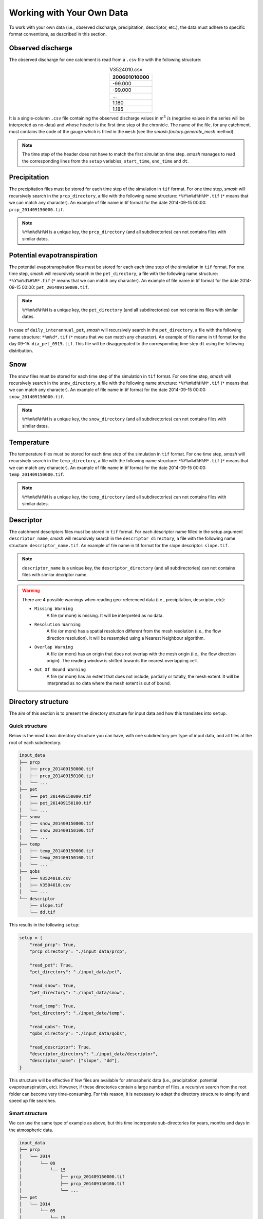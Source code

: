 .. _user_guide.data_and_format_description.working_with_your_own_data:

==========================
Working with Your Own Data
==========================

To work with your own data (i.e., observed discharge, precipitation, descriptor, etc.), the data must adhere to specific format conventions, as described in this section.

Observed discharge
------------------

The observed discharge for one catchment is read from a ``.csv`` file with the following structure: 

.. csv-table:: V3524010.csv
    :align: center
    :header: "200601010000"
    :width: 50
    
    -99.000
    -99.000
    ...
    1.180
    1.185

It is a single-column ``.csv`` file containing the observed discharge values in m\ :sup:`3` \/s (negative values in the series will be interpreted 
as no-data) and whose header is the first time step of the chronicle. The name of the file, for any catchment, must contains the code of the 
gauge which is filled in the ``mesh`` (see the `smash.factory.generate_mesh` method).
    
.. note::
    The time step of the header does not have to match the first simulation time step. `smash` manages to read the corresponding lines 
    from the ``setup`` variables, ``start_time``, ``end_time`` and ``dt``.


Precipitation
-------------

The precipitation files must be stored for each time step of the simulation in ``tif`` format. For one time step, `smash` will recursively 
search in the ``prcp_directory``, a file with the following name structure: ``*%Y%m%d%H%M*.tif`` (``*`` means that we can match any character).
An example of file name in tif format for the date 2014-09-15 00:00: ``prcp_201409150000.tif``.

.. note::
    ``%Y%m%d%H%M`` is a unique key, the ``prcp_directory`` (and all subdirectories) can not contains files with similar dates.

Potential evapotranspiration
----------------------------

The potential evapotranspiration files must be stored for each each time step of the simulation in ``tif`` format. For one time step, `smash` 
will recursively search in the ``pet_directory``, a file with the following name structure: ``*%Y%m%d%H%M*.tif`` (``*`` means that we can match any character).
An example of file name in tif format for the date 2014-09-15 00:00: ``pet_201409150000.tif``.

.. note::
    ``%Y%m%d%H%M`` is a unique key, the ``pet_directory`` (and all subdirectories) can not contains files with similar dates.
    
In case of ``daily_interannual_pet``, `smash` will recursively search in the ``pet_directory``, a file with the following name 
structure: ``*%m%d*.tif`` (``*`` means that we can match any character).
An example of file name in tif format for the day 09-15: ``dia_pet_0915.tif``. This file will be disaggregated to the corresponding 
time step ``dt`` using the following distribution.

.. image:: ../../_static/daily_pet_ratio.png
    :align: center
    :width: 500

Snow
----

The snow files must be stored for each time step of the simulation in ``tif`` format. For one time step, `smash` will recursively 
search in the ``snow_directory``, a file with the following name structure: ``*%Y%m%d%H%M*.tif`` (``*`` means that we can match any character).
An example of file name in tif format for the date 2014-09-15 00:00: ``snow_201409150000.tif``.

.. note::
    ``%Y%m%d%H%M`` is a unique key, the ``snow_directory`` (and all subdirectories) can not contains files with similar dates.

Temperature
-----------

The temperature files must be stored for each time step of the simulation in ``tif`` format. For one time step, `smash` will recursively 
search in the ``temp_directory``, a file with the following name structure: ``*%Y%m%d%H%M*.tif`` (``*`` means that we can match any character).
An example of file name in tif format for the date 2014-09-15 00:00: ``temp_201409150000.tif``.

.. note::
    ``%Y%m%d%H%M`` is a unique key, the ``temp_directory`` (and all subdirectories) can not contains files with similar dates.

Descriptor
----------

The catchment descriptors files must be stored in ``tif`` format. For each descriptor name filled in the setup argument ``descriptor_name``,
`smash` will recursively search in the ``descriptor_directory``, a file with the following name structure: ``descriptor_name.tif``.
An example of file name in tif format for the slope descriptor: ``slope.tif``.

.. note::
    ``descriptor_name`` is a unique key, the ``descriptor_directory`` (and all subdirectories) can not contains files with similar decriptor name.

.. warning::
    There are 4 possible warnings when reading geo-referenced data (i.e., precipitation, descriptor, etc):

    - ``Missing Warning``
        A file (or more) is missing. It will be interpreted as no data.

    - ``Resolution Warning``
        A file (or more) has a spatial resolution different from the mesh resolution (i.e., the flow direction resolution).
        It will be resampled using a Nearest Neighbour algorithm.

    - ``Overlap Warning``
        A file (or more) has an origin that does not overlap with the mesh origin (i.e., the flow direction origin).
        The reading window is shifted towards the nearest overlapping cell.

    - ``Out Of Bound Warning``
        A file (or more) has an extent that does not include, partially or totally, the mesh extent.
        It will be interpreted as no data where the mesh extent is out of bound.


Directory structure
-------------------

The aim of this section is to present the directory structure for input data and how this translates into ``setup``.

Quick structure
***************

Below is the most basic directory structure you can have, with one subdirectory per type of input data, and all files at the root of each subdirectory.

.. code-block:: text

    input_data
    ├── prcp
    │   ├── prcp_201409150000.tif
    │   ├── prcp_201409150100.tif
    │   └── ...
    ├── pet
    │   ├── pet_201409150000.tif
    │   ├── pet_201409150100.tif
    │   └── ...
    ├── snow
    │   ├── snow_201409150000.tif
    │   ├── snow_201409150100.tif
    │   └── ...
    ├── temp
    │   ├── temp_201409150000.tif
    │   ├── temp_201409150100.tif
    │   └── ...
    ├── qobs
    │   ├── V3524010.csv
    │   ├── V3504010.csv
    │   └── ...
    └── descriptor
        ├── slope.tif
        └── dd.tif

This results in the following ``setup``:

.. code-block:: python

    setup = {
        "read_prcp": True,
        "prcp_directory": "./input_data/prcp",

        "read_pet": True,
        "pet_directory": "./input_data/pet",

        "read_snow": True,
        "pet_directory": "./input_data/snow",

        "read_temp": True,
        "pet_directory": "./input_data/temp",

        "read_qobs": True,
        "qobs_directory": "./input_data/qobs",

        "read_descriptor": True,
        "descriptor_directory": "./input_data/descriptor",
        "descriptor_name": ["slope", "dd"],
    }

This structure will be effective if few files are available for atmospheric data (i.e., precipitation, potential 
evapotranspiration, etc). However, if these directories contain a large number of files, a recursive search from the 
root folder can become very time-consuming. For this reason, it is necessary to adapt the directory structure to simplify and 
speed up file searches.

Smart structure
***************

We can use the same type of example as above, but this time incorporate sub-directories for years, months and days in the atmospheric data.

.. code-block:: text

    input_data
    ├── prcp
    │   └── 2014
    │       └── 09
    │           └── 15
    │               ├── prcp_201409150000.tif
    │               ├── prcp_201409150100.tif
    │               └── ...
    ├── pet
    │   └── 2014
    │       └── 09
    │           └── 15
    │               ├── pet_201409150000.tif
    │               ├── pet_201409150100.tif
    │               └── ...
    ├── snow
    │   └── 2014
    │       └── 09
    │           └── 15
    │               ├── snow_201409150000.tif
    │               ├── snow_201409150100.tif
    │               └── ...
    ├── temp
    │   └── 2014
    │       └── 09
    │           └── 15
    │               ├── temp_201409150000.tif
    │               ├── temp_201409150100.tif
    │               └── ...
    ├── qobs
    │   ├── V3524010.csv
    │   ├── V3504010.csv
    │   └── ...
    └── descriptor
        ├── slope.tif
        └── dd.tif

At this point, the ``setup`` used previously will also work, but there will be no difference in access to files if we don't specify
directory structure. We can therefore take the previous ``setup`` and add the access method.

.. code-block:: python
    
    setup = {
        "read_prcp": True,
        "prcp_directory": "./input_data/prcp",
        "prcp_access": "%Y/%m/%d",

        "read_pet": True,
        "pet_directory": "./input_data/pet",
        "pet_access": "%Y/%m/%d",

        "read_snow": True,
        "snow_directory": "./input_data/snow",
        "snow_access": "%Y/%m/%d",

        "read_temp": True,
        "temp_directory": "./input_data/temp",
        "temp_access": "%Y/%m/%d",

        "read_qobs": True,
        "qobs_directory": "./input_data/qobs",

        "read_descriptor": True,
        "descriptor_directory": "./input_data/descriptor",
        "descriptor_name": ["slope", "dd"],
    }

The ``prcp_access``, ``pet_access``, ``snow_acces`` and ``temp_access`` variables should therefore be adapted to your structure to 
speed up data access.
